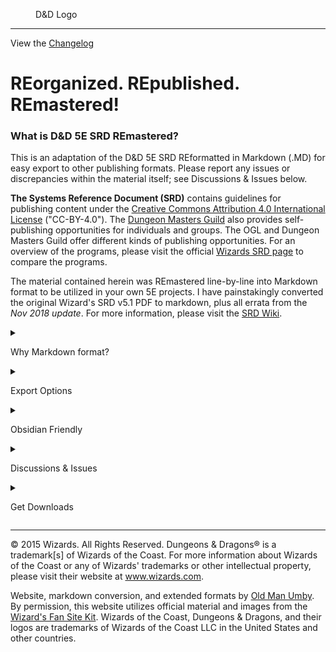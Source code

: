 #+caption: D&D Logo
[[file:RE&.logo.png]]

--------------

View the
[[https://github.com/OldManUmby/DND.SRD.Wiki/blob/master/Changelog.md][Changelog]]

* REorganized. REpublished. REmastered!
:PROPERTIES:
:CUSTOM_ID: reorganized.-republished.-remastered
:END:
*** What is D&D 5E SRD REmastered?
:PROPERTIES:
:CUSTOM_ID: what-is-dd-5e-srd-remastered
:END:
This is an adaptation of the D&D 5E SRD REformatted in Markdown (.MD)
for easy export to other publishing formats. Please report any issues or
discrepancies within the material itself; see Discussions & Issues
below.

*The Systems Reference Document (SRD)* contains guidelines for
publishing content under the
[[https://creativecommons.org/licenses/by/4.0/legalcode][Creative
Commons Attribution 4.0 International License]] ("CC-BY-4.0"). The
[[http://dungeonmastersguild.com/][Dungeon Masters Guild]] also provides
self-publishing opportunities for individuals and groups. The OGL and
Dungeon Masters Guild offer different kinds of publishing opportunities.
For an overview of the programs, please visit the official
[[http://dnd.wizards.com/articles/features/systems-reference-document-srd][Wizards
SRD page]] to compare the programs.

The material contained herein was REmastered line-by-line into Markdown
format to be utilized in your own 5E projects. I have painstakingly
converted the original Wizard's SRD v5.1 PDF to markdown, plus all
errata from the /Nov 2018 update/. For more information, please visit
the [[https://srd.wiki][SRD Wiki]].

#+begin_html
  <details>
#+end_html

#+begin_html
  <summary>
#+end_html

Why Markdown format?

#+begin_html
  </summary>
#+end_html

Markdown is a lightweight markup language with plain text formatting
syntax created by [[https://daringfireball.net][John Gruber]]. By its
very nature, being a plain text file, it is designed to add
future-proofing to any set of documents while still maintaining basic
text and table formatting options. In addition, Markdown may be exported
to HTML and many other formats using a number of various Markdown
editors. Markdown is often used to format readme files, for writing
books, blogs, and messages, or to simply create rich text using plain
text in a Markdown editor.

#+begin_html
  </details>
#+end_html

#+begin_html
  <details>
#+end_html

#+begin_html
  <summary>
#+end_html

Export Options

#+begin_html
  </summary>
#+end_html

I recommend using the following Markdown applications to edit the
material:

- [[https://typora.io][Typora]]: $15 (Pay Once)
- [[https://code.visualstudio.com/Download][Visual Studio Code]]: FREE!

To export Markdown to various publishing formats, I recommend using
Typora (listed above) as it has many good export options which will
satify the majority of users. Most any good Markdown editors will offer
basic exports. However, if you want more options,
[[https://panwriter.com][PanWriter]] is the best solution. However, for
PanWiter to function properly, the following applications must also be
installed to maximize your export options:

- [[https://github.com/jgm/pandoc/releases/download/2.19.2/pandoc-2.19.2-macOS.pkg][Download
  PanDoc]]

Alternatively, you can install pandoc using Homebrew:

=brew install pandoc=

Homebrew can also install other software that integrates with Pandoc.
For example, to install librsvg (its rsvg-convert covers formats without
SVG support), Python (to use Pandoc filters), and BasicTeX (to typeset
PDFs with LaTeX):

=brew install librsvg python homebrew/cask/basictex=

Note: On unsupported versions of macOS (more than three releases old),
Homebrew installs from the source, which takes additional time and disk
space for the ghc compiler and dependent Haskell libraries.

There is a zip file containing the binaries and man pages, for those who
prefer not to use the installer. Simply unzip the file and move the
binaries and man pages to whatever directory you like.

By default, Pandoc creates PDFs using LaTeX. Because a full MacTeX
installation uses four gigabytes of disk space, we recommend BasicTeX or
TinyTeX and using the tlmgr tool to install additional packages as
needed. If you receive errors warning of fonts not found:

=tlmgr install collection-fontsrecommended=

#+begin_html
  </details>
#+end_html

#+begin_html
  <details>
#+end_html

#+begin_html
  <summary>
#+end_html

Obsidian Friendly

#+begin_html
  </summary>
#+end_html

This adaption of the D&D 5E SRD contains optional content designed
specifically for PKM applications like Obsidian.
[[https://obsidian.md][Obsidian.md]] is a powerful knowledge base on top
of a local folder of plain text Markdown files. That definition sounds
simple; however, Obsidian is much, much more. Visit
[[https://www.youtube.com/c/JoshPlunkett/videos][Josh Plunket's YouTube
Channel]] to learn more about using Obsidian for your roleplaying game
campaign management.

#+begin_html
  </details>
#+end_html

#+begin_html
  <details>
#+end_html

#+begin_html
  <summary>
#+end_html

Discussions & Issues

#+begin_html
  </summary>
#+end_html

Feel free to visit our
[[https://github.com/OldManUmby/OGL-SRD5/discussions][discussion]] forum
to examine publishing ideas regarding the D&D SRD. Please *REport* any
[[https://github.com/OldManUmby/OGL-SRD5/issues][issues]] you find
through Github. As an alternative, you can *REfork & REuse* this project
through a GitHub [[https://github.com/OldManUmby/OGL-SRD5/pulls][pull
request]].

#+begin_html
  </details>
#+end_html

#+begin_html
  <details>
#+end_html

#+begin_html
  <summary>
#+end_html

Get Downloads

#+begin_html
  </summary>
#+end_html

- Download the latest
  [[https://github.com/OldManUmby/DND.SRD.Wiki/releases][Release]].
- Download Wizard's official
  [[https://www.dndbeyond.com/attachments/39j2li89/SRD5.1-CCBY4.0_License_live%20links.pdf][SRD
  v5.1 in PDF format]].
- Download Wizard's official
  [[http://dnd.wizards.com/articles/features/basicrules][Errata and
  Basic Rules]].
- Download Wizard's official
  [[http://dnd.wizards.com/articles/features/character_sheets][Characters
  Sheets]].

#+begin_html
  </details>
#+end_html

--------------

© 2015 Wizards. All Rights Reserved. Dungeons & Dragons® is a
trademark[s] of Wizards of the Coast. For more information about Wizards
of the Coast or any of Wizards' trademarks or other intellectual
property, please visit their website at
[[http://www.wizards.com][www.wizards.com]].

Website, markdown conversion, and extended formats by
[[http://www.oldmanumby.com][Old Man Umby]]. By permission, this website
utilizes official material and images from the
[[http://dnd.wizards.com/articles/features/fan-site-kit][Wizard's Fan
Site Kit]]. Wizards of the Coast, Dungeons & Dragons, and their logos
are trademarks of Wizards of the Coast LLC in the United States and
other countries.
